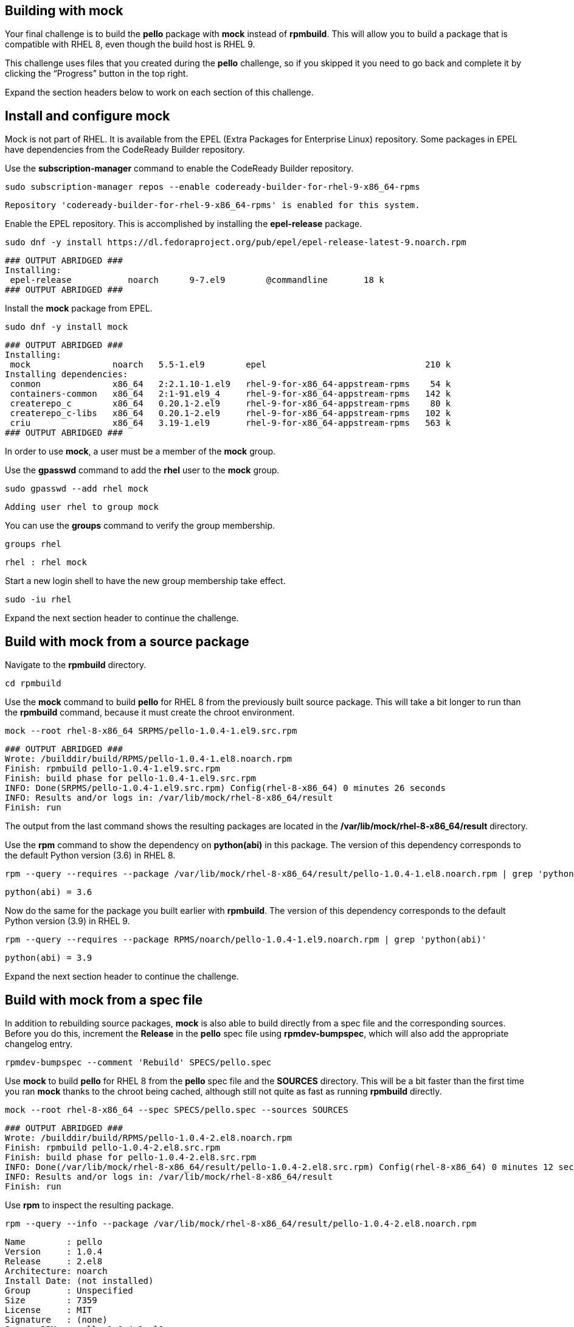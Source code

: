 == Building with mock

Your final challenge is to build the *pello* package with *mock* instead
of *rpmbuild*. This will allow you to build a package that is compatible
with RHEL 8, even though the build host is RHEL 9.

This challenge uses files that you created during the *pello* challenge,
so if you skipped it you need to go back and complete it by clicking the
"`Progress`" button in the top right.

Expand the section headers below to work on each section of this
challenge.

== Install and configure mock

Mock is not part of RHEL. It is available from the EPEL (Extra Packages
for Enterprise Linux) repository. Some packages in EPEL have
dependencies from the CodeReady Builder repository.

Use the *subscription-manager* command to enable the CodeReady Builder
repository.

[source,bash]
----
sudo subscription-manager repos --enable codeready-builder-for-rhel-9-x86_64-rpms
----

[source,nocopy]
----
Repository 'codeready-builder-for-rhel-9-x86_64-rpms' is enabled for this system.
----

Enable the EPEL repository. This is accomplished by installing the
*epel-release* package.

[source,bash]
----
sudo dnf -y install https://dl.fedoraproject.org/pub/epel/epel-release-latest-9.noarch.rpm
----

[source,nocopy]
----
### OUTPUT ABRIDGED ###
Installing:
 epel-release           noarch      9-7.el9        @commandline       18 k
### OUTPUT ABRIDGED ###
----

Install the *mock* package from EPEL.

[source,bash]
----
sudo dnf -y install mock
----

[source,nocopy]
----
### OUTPUT ABRIDGED ###
Installing:
 mock                noarch   5.5-1.el9        epel                               210 k
Installing dependencies:
 conmon              x86_64   2:2.1.10-1.el9   rhel-9-for-x86_64-appstream-rpms    54 k
 containers-common   x86_64   2:1-91.el9_4     rhel-9-for-x86_64-appstream-rpms   142 k
 createrepo_c        x86_64   0.20.1-2.el9     rhel-9-for-x86_64-appstream-rpms    80 k
 createrepo_c-libs   x86_64   0.20.1-2.el9     rhel-9-for-x86_64-appstream-rpms   102 k
 criu                x86_64   3.19-1.el9       rhel-9-for-x86_64-appstream-rpms   563 k
### OUTPUT ABRIDGED ###
----

In order to use *mock*, a user must be a member of the *mock* group.

Use the *gpasswd* command to add the *rhel* user to the *mock* group.

[source,bash]
----
sudo gpasswd --add rhel mock
----

[source,nocopy]
----
Adding user rhel to group mock
----

You can use the *groups* command to verify the group membership.

[source,bash]
----
groups rhel
----

[source,nocopy]
----
rhel : rhel mock
----

Start a new login shell to have the new group membership take effect.

[source,bash]
----
sudo -iu rhel
----

Expand the next section header to continue the challenge.

== Build with mock from a source package

Navigate to the *rpmbuild* directory.

[source,bash]
----
cd rpmbuild
----

Use the *mock* command to build *pello* for RHEL 8 from the previously
built source package. This will take a bit longer to run than the
*rpmbuild* command, because it must create the chroot environment.

[source,bash]
----
mock --root rhel-8-x86_64 SRPMS/pello-1.0.4-1.el9.src.rpm
----

[source,nocopy]
----
### OUTPUT ABRIDGED ###
Wrote: /builddir/build/RPMS/pello-1.0.4-1.el8.noarch.rpm
Finish: rpmbuild pello-1.0.4-1.el9.src.rpm
Finish: build phase for pello-1.0.4-1.el9.src.rpm
INFO: Done(SRPMS/pello-1.0.4-1.el9.src.rpm) Config(rhel-8-x86_64) 0 minutes 26 seconds
INFO: Results and/or logs in: /var/lib/mock/rhel-8-x86_64/result
Finish: run
----

The output from the last command shows the resulting packages are
located in the */var/lib/mock/rhel-8-x86_64/result* directory.

Use the *rpm* command to show the dependency on *python(abi)* in this
package. The version of this dependency corresponds to the default
Python version (3.6) in RHEL 8.

[source,bash]
----
rpm --query --requires --package /var/lib/mock/rhel-8-x86_64/result/pello-1.0.4-1.el8.noarch.rpm | grep 'python(abi)'
----

[source,nocopy]
----
python(abi) = 3.6
----

Now do the same for the package you built earlier with *rpmbuild*. The
version of this dependency corresponds to the default Python version
(3.9) in RHEL 9.

[source,bash]
----
rpm --query --requires --package RPMS/noarch/pello-1.0.4-1.el9.noarch.rpm | grep 'python(abi)'
----

[source,nocopy]
----
python(abi) = 3.9
----

Expand the next section header to continue the challenge.

== Build with mock from a spec file

In addition to rebuilding source packages, *mock* is also able to build
directly from a spec file and the corresponding sources. Before you do
this, increment the *Release* in the *pello* spec file using
*rpmdev-bumpspec*, which will also add the appropriate changelog entry.

[source,bash]
----
rpmdev-bumpspec --comment 'Rebuild' SPECS/pello.spec
----

Use *mock* to build *pello* for RHEL 8 from the *pello* spec file and
the *SOURCES* directory. This will be a bit faster than the first time
you ran *mock* thanks to the chroot being cached, although still not
quite as fast as running *rpmbuild* directly.

[source,bash]
----
mock --root rhel-8-x86_64 --spec SPECS/pello.spec --sources SOURCES
----

[source,nocopy]
----
### OUTPUT ABRIDGED ###
Wrote: /builddir/build/RPMS/pello-1.0.4-2.el8.noarch.rpm
Finish: rpmbuild pello-1.0.4-2.el8.src.rpm
Finish: build phase for pello-1.0.4-2.el8.src.rpm
INFO: Done(/var/lib/mock/rhel-8-x86_64/result/pello-1.0.4-2.el8.src.rpm) Config(rhel-8-x86_64) 0 minutes 12 seconds
INFO: Results and/or logs in: /var/lib/mock/rhel-8-x86_64/result
Finish: run
----

Use *rpm* to inspect the resulting package.

[source,bash]
----
rpm --query --info --package /var/lib/mock/rhel-8-x86_64/result/pello-1.0.4-2.el8.noarch.rpm
----

[source,nocopy]
----
Name        : pello
Version     : 1.0.4
Release     : 2.el8
Architecture: noarch
Install Date: (not installed)
Group       : Unspecified
Size        : 7359
License     : MIT
Signature   : (none)
Source RPM  : pello-1.0.4-2.el8.src.rpm
Build Date  : Fri 26 Jan 2024 07:50:11 AM UTC
Build Host  : localhost.localdomain
URL         : https://github.com/fedora-python/Pello
Summary     : An example Python Hello World package
Description :
Pello is an example package that will be used as a part of Fedora Python
Packaging Guidelines.  The only thing that this package does is printing
Hello World! on the command line.
----

That concludes this challenge, which is the final challenge for this
track.
